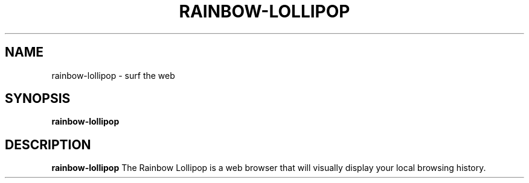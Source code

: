 .TH RAINBOW-LOLLIPOP 1
.SH NAME
rainbow-lollipop - surf the web
.SH SYNOPSIS
.B rainbow-lollipop
.SH DESCRIPTION
.B rainbow-lollipop
The Rainbow Lollipop is a web browser that will visually display your local browsing
history.
